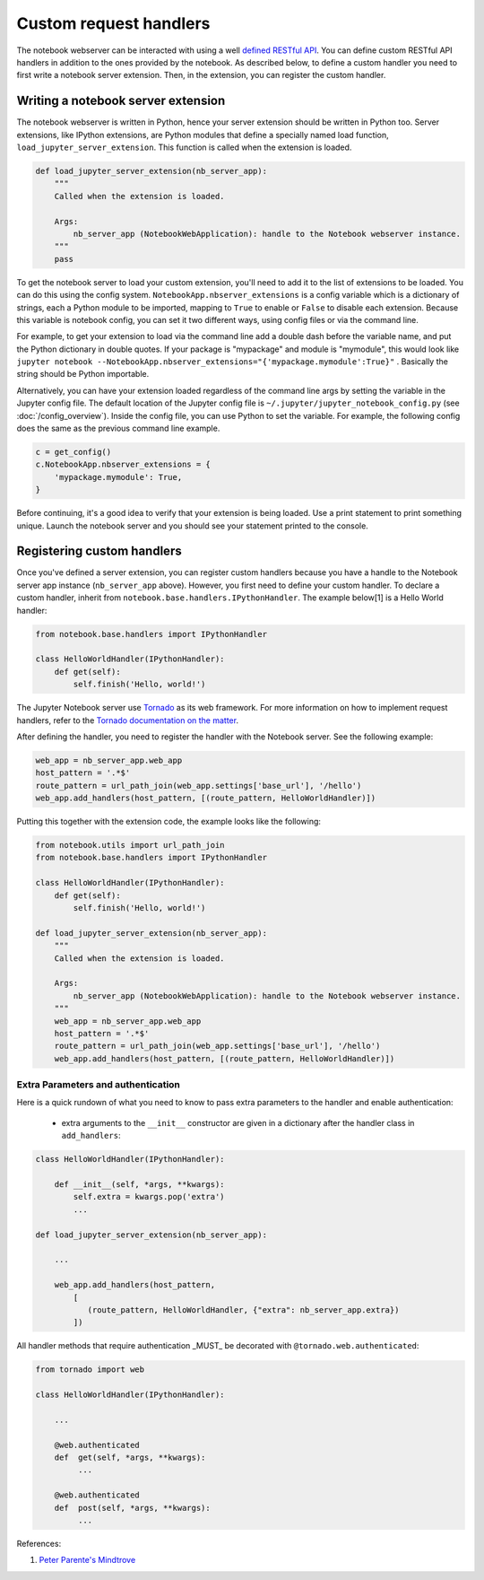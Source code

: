 =======================
Custom request handlers
=======================

The notebook webserver can be interacted with using a well `defined
RESTful
API <http://petstore.swagger.io/?url=https://raw.githubusercontent.com/jupyter/nbclassic/master/nbclassic/services/api/api.yaml>`__.
You can define custom RESTful API handlers in addition to the ones
provided by the notebook. As described below, to define a custom handler
you need to first write a notebook server extension. Then, in the
extension, you can register the custom handler.

Writing a notebook server extension
-----------------------------------

The notebook webserver is written in Python, hence your server extension
should be written in Python too. Server extensions, like IPython
extensions, are Python modules that define a specially named load
function, ``load_jupyter_server_extension``. This function is called
when the extension is loaded.

.. code:: python

    def load_jupyter_server_extension(nb_server_app):
        """
        Called when the extension is loaded.

        Args:
            nb_server_app (NotebookWebApplication): handle to the Notebook webserver instance.
        """
        pass

To get the notebook server to load your custom extension, you'll need to
add it to the list of extensions to be loaded. You can do this using the
config system. ``NotebookApp.nbserver_extensions`` is a config variable
which is a dictionary of strings, each a Python module to be imported, mapping
to ``True`` to enable or ``False`` to disable each extension.
Because this variable is notebook config, you can set it two different
ways, using config files or via the command line.

For example, to get your extension to load via the command line add a
double dash before the variable name, and put the Python dictionary in
double quotes. If your package is "mypackage" and module is
"mymodule", this would look like
``jupyter notebook --NotebookApp.nbserver_extensions="{'mypackage.mymodule':True}"``
.
Basically the string should be Python importable.

Alternatively, you can have your extension loaded regardless of the
command line args by setting the variable in the Jupyter config file.
The default location of the Jupyter config file is
``~/.jupyter/jupyter_notebook_config.py`` (see :doc:`/config_overview`). Inside
the config file, you can use Python to set the variable. For example,
the following config does the same as the previous command line example.

.. code:: python

    c = get_config()
    c.NotebookApp.nbserver_extensions = {
        'mypackage.mymodule': True,
    }

Before continuing, it's a good idea to verify that your extension is
being loaded. Use a print statement to print something unique. Launch
the notebook server and you should see your statement printed to the
console.

Registering custom handlers
---------------------------

Once you've defined a server extension, you can register custom handlers
because you have a handle to the Notebook server app instance
(``nb_server_app`` above). However, you first need to define your custom
handler. To declare a custom handler, inherit from
``notebook.base.handlers.IPythonHandler``. The example below[1] is a
Hello World handler:

.. code:: python

    from notebook.base.handlers import IPythonHandler

    class HelloWorldHandler(IPythonHandler):
        def get(self):
            self.finish('Hello, world!')

The Jupyter Notebook server use
`Tornado <http://www.tornadoweb.org/en/stable/>`__ as its web framework.
For more information on how to implement request handlers, refer to the
`Tornado documentation on the
matter <http://www.tornadoweb.org/en/stable/web.html#request-handlers>`__.

After defining the handler, you need to register the handler with the
Notebook server. See the following example:

.. code:: python

    web_app = nb_server_app.web_app
    host_pattern = '.*$'
    route_pattern = url_path_join(web_app.settings['base_url'], '/hello')
    web_app.add_handlers(host_pattern, [(route_pattern, HelloWorldHandler)])

Putting this together with the extension code, the example looks like the
following:

.. code:: python

    from notebook.utils import url_path_join
    from notebook.base.handlers import IPythonHandler

    class HelloWorldHandler(IPythonHandler):
        def get(self):
            self.finish('Hello, world!')

    def load_jupyter_server_extension(nb_server_app):
        """
        Called when the extension is loaded.

        Args:
            nb_server_app (NotebookWebApplication): handle to the Notebook webserver instance.
        """
        web_app = nb_server_app.web_app
        host_pattern = '.*$'
        route_pattern = url_path_join(web_app.settings['base_url'], '/hello')
        web_app.add_handlers(host_pattern, [(route_pattern, HelloWorldHandler)])


Extra Parameters and authentication
===================================

Here is a quick rundown of what you need to know to pass extra parameters to the handler and enable authentication:

 - extra arguments to the ``__init__`` constructor are given in a dictionary after the  handler class in ``add_handlers``:

.. code:: python


    class HelloWorldHandler(IPythonHandler):

        def __init__(self, *args, **kwargs):
            self.extra = kwargs.pop('extra')
            ...

    def load_jupyter_server_extension(nb_server_app):

        ...

        web_app.add_handlers(host_pattern,
            [
               (route_pattern, HelloWorldHandler, {"extra": nb_server_app.extra})
            ])


All handler methods that require authentication _MUST_ be decorated with ``@tornado.web.authenticated``:


.. code:: python

    from tornado import web

    class HelloWorldHandler(IPythonHandler):

        ...

        @web.authenticated
        def  get(self, *args, **kwargs):
             ...

        @web.authenticated
        def  post(self, *args, **kwargs):
             ...


References:

1. `Peter Parente's Mindtrove <https://mindtrove.info/4-ways-to-extend-jupyter-notebook/#nb-server-exts>`__
